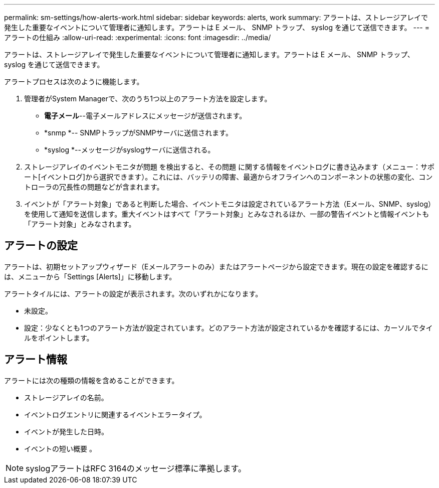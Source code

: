---
permalink: sm-settings/how-alerts-work.html 
sidebar: sidebar 
keywords: alerts, work 
summary: アラートは、ストレージアレイで発生した重要なイベントについて管理者に通知します。アラートは E メール、 SNMP トラップ、 syslog を通じて送信できます。 
---
= アラートの仕組み
:allow-uri-read: 
:experimental: 
:icons: font
:imagesdir: ../media/


[role="lead"]
アラートは、ストレージアレイで発生した重要なイベントについて管理者に通知します。アラートは E メール、 SNMP トラップ、 syslog を通じて送信できます。

アラートプロセスは次のように機能します。

. 管理者がSystem Managerで、次のうち1つ以上のアラート方法を設定します。
+
** *電子メール*--電子メールアドレスにメッセージが送信されます。
** *snmp *-- SNMPトラップがSNMPサーバに送信されます。
** *syslog *--メッセージがsyslogサーバに送信される。


. ストレージアレイのイベントモニタが問題 を検出すると、その問題 に関する情報をイベントログに書き込みます（メニュー：サポート[イベントログ]から選択できます）。これには、バッテリの障害、最適からオフラインへのコンポーネントの状態の変化、コントローラの冗長性の問題などが含まれます。
. イベントが「アラート対象」であると判断した場合、イベントモニタは設定されているアラート方法（Eメール、SNMP、syslog）を使用して通知を送信します。重大イベントはすべて「アラート対象」とみなされるほか、一部の警告イベントと情報イベントも「アラート対象」とみなされます。




== アラートの設定

アラートは、初期セットアップウィザード（Eメールアラートのみ）またはアラートページから設定できます。現在の設定を確認するには、メニューから「Settings [Alerts]」に移動します。

アラートタイルには、アラートの設定が表示されます。次のいずれかになります。

* 未設定。
* 設定：少なくとも1つのアラート方法が設定されています。どのアラート方法が設定されているかを確認するには、カーソルでタイルをポイントします。




== アラート情報

アラートには次の種類の情報を含めることができます。

* ストレージアレイの名前。
* イベントログエントリに関連するイベントエラータイプ。
* イベントが発生した日時。
* イベントの短い概要 。


[NOTE]
====
syslogアラートはRFC 3164のメッセージ標準に準拠します。

====